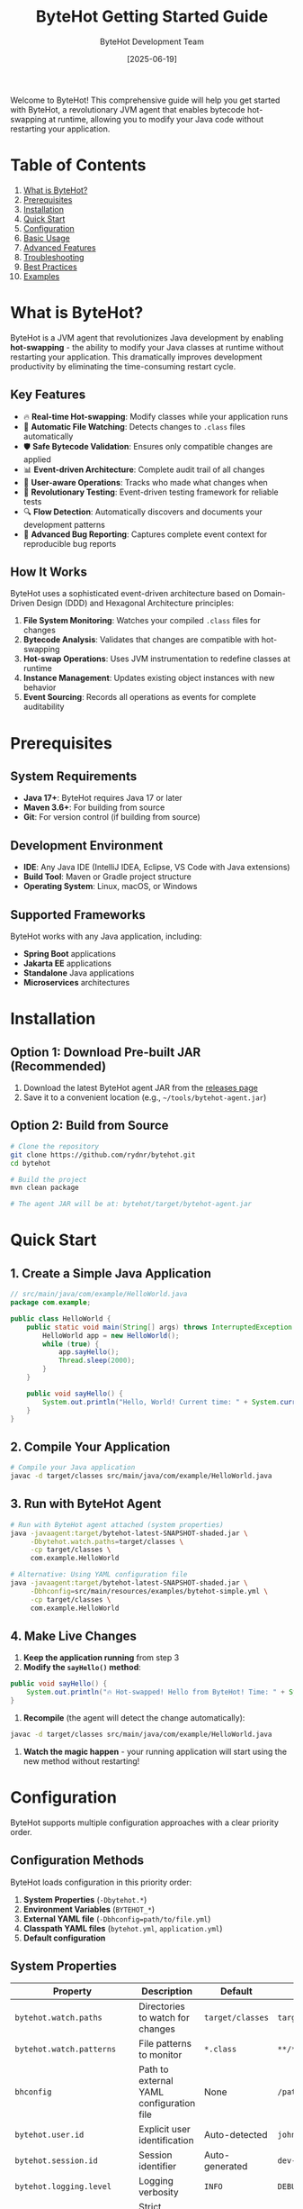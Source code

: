 #+TITLE: ByteHot Getting Started Guide
#+AUTHOR: ByteHot Development Team
#+DATE: [2025-06-19]

Welcome to ByteHot! This comprehensive guide will help you get started with ByteHot, a revolutionary JVM agent that enables bytecode hot-swapping at runtime, allowing you to modify your Java code without restarting your application.

* Table of Contents

1. [[#what-is-bytehot][What is ByteHot?]]
2. [[#prerequisites][Prerequisites]]
3. [[#installation][Installation]]
4. [[#quick-start][Quick Start]]
5. [[#configuration][Configuration]]
6. [[#basic-usage][Basic Usage]]
7. [[#advanced-features][Advanced Features]]
8. [[#troubleshooting][Troubleshooting]]
9. [[#best-practices][Best Practices]]
10. [[#examples][Examples]]

* What is ByteHot?
:PROPERTIES:
:CUSTOM_ID: what-is-bytehot
:END:

ByteHot is a JVM agent that revolutionizes Java development by enabling *hot-swapping* - the ability to modify your Java classes at runtime without restarting your application. This dramatically improves development productivity by eliminating the time-consuming restart cycle.

** Key Features

- 🔥 *Real-time Hot-swapping*: Modify classes while your application runs
- 📁 *Automatic File Watching*: Detects changes to =.class= files automatically  
- 🛡️ *Safe Bytecode Validation*: Ensures only compatible changes are applied
- 📊 *Event-driven Architecture*: Complete audit trail of all changes
- 👤 *User-aware Operations*: Tracks who made what changes when
- 🧪 *Revolutionary Testing*: Event-driven testing framework for reliable tests
- 🔍 *Flow Detection*: Automatically discovers and documents your development patterns
- 🐛 *Advanced Bug Reporting*: Captures complete event context for reproducible bug reports

** How It Works

ByteHot uses a sophisticated event-driven architecture based on Domain-Driven Design (DDD) and Hexagonal Architecture principles:

1. *File System Monitoring*: Watches your compiled =.class= files for changes
2. *Bytecode Analysis*: Validates that changes are compatible with hot-swapping
3. *Hot-swap Operations*: Uses JVM instrumentation to redefine classes at runtime
4. *Instance Management*: Updates existing object instances with new behavior
5. *Event Sourcing*: Records all operations as events for complete auditability

* Prerequisites
:PROPERTIES:
:CUSTOM_ID: prerequisites
:END:

** System Requirements

- *Java 17+*: ByteHot requires Java 17 or later
- *Maven 3.6+*: For building from source
- *Git*: For version control (if building from source)

** Development Environment

- *IDE*: Any Java IDE (IntelliJ IDEA, Eclipse, VS Code with Java extensions)
- *Build Tool*: Maven or Gradle project structure
- *Operating System*: Linux, macOS, or Windows

** Supported Frameworks

ByteHot works with any Java application, including:
- *Spring Boot* applications
- *Jakarta EE* applications  
- *Standalone* Java applications
- *Microservices* architectures

* Installation
:PROPERTIES:
:CUSTOM_ID: installation
:END:

** Option 1: Download Pre-built JAR (Recommended)

1. Download the latest ByteHot agent JAR from the [[https://github.com/rydnr/bytehot/releases][releases page]]
2. Save it to a convenient location (e.g., =~/tools/bytehot-agent.jar=)

** Option 2: Build from Source

#+BEGIN_SRC bash
# Clone the repository
git clone https://github.com/rydnr/bytehot.git
cd bytehot

# Build the project
mvn clean package

# The agent JAR will be at: bytehot/target/bytehot-agent.jar
#+END_SRC

* Quick Start
:PROPERTIES:
:CUSTOM_ID: quick-start
:END:

** 1. Create a Simple Java Application

#+BEGIN_SRC java
// src/main/java/com/example/HelloWorld.java
package com.example;

public class HelloWorld {
    public static void main(String[] args) throws InterruptedException {
        HelloWorld app = new HelloWorld();
        while (true) {
            app.sayHello();
            Thread.sleep(2000);
        }
    }
    
    public void sayHello() {
        System.out.println("Hello, World! Current time: " + System.currentTimeMillis());
    }
}
#+END_SRC

** 2. Compile Your Application

#+BEGIN_SRC bash
# Compile your Java application
javac -d target/classes src/main/java/com/example/HelloWorld.java
#+END_SRC

** 3. Run with ByteHot Agent

#+BEGIN_SRC bash
# Run with ByteHot agent attached (system properties)
java -javaagent:target/bytehot-latest-SNAPSHOT-shaded.jar \
     -Dbytehot.watch.paths=target/classes \
     -cp target/classes \
     com.example.HelloWorld

# Alternative: Using YAML configuration file
java -javaagent:target/bytehot-latest-SNAPSHOT-shaded.jar \
     -Dbhconfig=src/main/resources/examples/bytehot-simple.yml \
     -cp target/classes \
     com.example.HelloWorld
#+END_SRC

** 4. Make Live Changes

1. *Keep the application running* from step 3
2. *Modify the =sayHello()= method*:

#+BEGIN_SRC java
public void sayHello() {
    System.out.println("🔥 Hot-swapped! Hello from ByteHot! Time: " + System.currentTimeMillis());
}
#+END_SRC

3. *Recompile* (the agent will detect the change automatically):

#+BEGIN_SRC bash
javac -d target/classes src/main/java/com/example/HelloWorld.java
#+END_SRC

4. *Watch the magic happen* - your running application will start using the new method without restarting!

* Configuration
:PROPERTIES:
:CUSTOM_ID: configuration
:END:

ByteHot supports multiple configuration approaches with a clear priority order.

** Configuration Methods

ByteHot loads configuration in this priority order:
1. *System Properties* (~-Dbytehot.*~)
2. *Environment Variables* (~BYTEHOT_*~)
3. *External YAML file* (~-Dbhconfig=path/to/file.yml~)
4. *Classpath YAML files* (~bytehot.yml~, ~application.yml~)
5. *Default configuration*

** System Properties

| Property | Description | Default | Example |
|----------|-------------|---------|---------|
| =bytehot.watch.paths= | Directories to watch for changes | =target/classes= | =target/classes,build/classes= |
| =bytehot.watch.patterns= | File patterns to monitor | =*.class= | =**/*.class,**/*.jar= |
| =bhconfig= | Path to external YAML configuration file | None | =/path/to/bytehot.yml= |
| =bytehot.user.id= | Explicit user identification | Auto-detected | =john.doe@company.com= |
| =bytehot.session.id= | Session identifier | Auto-generated | =dev-session-123= |
| =bytehot.logging.level= | Logging verbosity | =INFO= | =DEBUG= |
| =bytehot.validation.strict= | Strict bytecode validation | =true= | =false= |

** Environment Variables

#+BEGIN_SRC bash
export BYTEHOT_WATCH_PATHS="target/classes,build/classes"
export BYTEHOT_WATCH_PATTERNS="**/*.class"
export BYTEHOT_USER_ID="developer@company.com"
export BYTEHOT_LOGGING_LEVEL="DEBUG"
#+END_SRC

** YAML Configuration

Create a ~bytehot.yml~ file and use ~-Dbhconfig~ to specify its location:

#+BEGIN_SRC yaml
bytehot:
  watch:
    - path: "target/classes"
      patterns: ["*.class"]
      recursive: true
    - path: "build/classes"
      patterns: ["*.class", "*.jar"]
      recursive: true
#+END_SRC

Use it with:
#+BEGIN_SRC bash
java -javaagent:bytehot-agent.jar -Dbhconfig=/path/to/bytehot.yml ...
#+END_SRC

** Configuration Examples

*** Spring Boot Application

#+BEGIN_SRC bash
java -javaagent:bytehot-agent.jar \
     -Dbytehot.watch.paths=target/classes \
     -Dbytehot.user.id=$(git config user.email) \
     -jar target/my-spring-app.jar
#+END_SRC

*** Multi-module Maven Project

#+BEGIN_SRC bash
java -javaagent:bytehot-agent.jar \
     -Dbytehot.watch.paths=module1/target/classes,module2/target/classes \
     -Dbytehot.watch.patterns=**/*.class \
     -cp "module1/target/classes:module2/target/classes" \
     com.example.MainApplication
#+END_SRC

*** Gradle Project

#+BEGIN_SRC bash
java -javaagent:bytehot-agent.jar \
     -Dbytehot.watch.paths=build/classes/java/main \
     -Dbytehot.watch.patterns=**/*.class \
     -cp build/classes/java/main \
     com.example.Application
#+END_SRC

*** Using Sample Configuration Files

ByteHot includes sample configuration files you can copy:

#+BEGIN_SRC bash
# Copy sample configuration
cp src/main/resources/examples/bytehot.yml ./my-bytehot-config.yml

# Use it
java -javaagent:bytehot-agent.jar \
     -Dbhconfig=./my-bytehot-config.yml \
     -cp target/classes \
     com.example.Application
#+END_SRC

* Basic Usage
:PROPERTIES:
:CUSTOM_ID: basic-usage
:END:

** File System Monitoring

ByteHot automatically monitors specified directories for =.class= file changes:

#+BEGIN_SRC bash
# Monitor single directory
-Dbytehot.watch.paths=target/classes

# Monitor multiple directories
-Dbytehot.watch.paths=target/classes,target/test-classes

# Custom patterns
-Dbytehot.watch.patterns=**/*.class,**/service/**/*.class
#+END_SRC

** User Identification

ByteHot automatically identifies users through multiple sources:

1. *Explicit configuration*: =-Dbytehot.user.id=john.doe@company.com=
2. *Git configuration*: Uses =git config user.email=
3. *System user*: Falls back to system username + hostname
4. *Anonymous*: Generates anonymous identifier if needed

** Session Management

ByteHot creates user sessions to track development activities:

#+BEGIN_SRC bash
# Explicit session ID
-Dbytehot.session.id=feature-development-session

# Auto-generated session (default)
# Sessions include: user, timestamp, environment info
#+END_SRC

** Hot-swap Lifecycle

Understanding the hot-swap process helps you work effectively with ByteHot:

1. *File Change Detection*: ByteHot detects =.class= file modifications
2. *Bytecode Analysis*: Validates the changes are hot-swap compatible
3. *Class Redefinition*: Uses JVM instrumentation to update the class
4. *Instance Updates*: Updates existing object instances with new behavior
5. *Event Recording*: Records the entire operation as events for audit trails

** Compatible Changes

ByteHot supports these types of changes:

✅ *Supported Changes*:
- Method body modifications
- Adding new methods
- Adding new fields (with caution)
- Changing method implementations
- Adding static methods
- Modifying static initializers

❌ *Unsupported Changes*:
- Changing method signatures
- Removing methods
- Changing class hierarchy
- Modifying constructor signatures
- Adding/removing interfaces

* Advanced Features
:PROPERTIES:
:CUSTOM_ID: advanced-features
:END:

** Event-Driven Testing

ByteHot includes a revolutionary testing framework that uses events:

#+BEGIN_SRC java
@Test
void shouldUpdateInstancesAfterHotSwap() {
    // Given: System state from real events
    given()
        .event(new ByteHotAgentAttached("agent-123"))
        .event(new ClassFileChanged("/path/MyClass.class"));
    
    // When: The event we want to test
    when()
        .event(new InstanceUpdateRequested("MyClass", 2));
    
    // Then: Expected resulting events
    then()
        .expectEvent(InstancesUpdated.class)
        .withUpdatedCount(2)
        .withSuccessful(true);
}
#+END_SRC

** Flow Detection

ByteHot automatically discovers your development patterns:

#+BEGIN_SRC bash
# Enable flow detection
-Dbytehot.flow.detection.enabled=true

# Configure pattern analysis
-Dbytehot.flow.analysis.window=PT30M  # 30 minutes
-Dbytehot.flow.confidence.threshold=0.8
#+END_SRC

** User Analytics

Track your development productivity:

#+BEGIN_SRC java
// ByteHot automatically tracks:
// - Hot-swap success rates
// - Time saved by avoiding restarts  
// - Most frequently modified classes
// - Development patterns and workflows
#+END_SRC

** Bug Reporting with Event Context

When errors occur, ByteHot captures complete context:

#+BEGIN_SRC java
try {
    // Your code
} catch (Exception e) {
    // ByteHot automatically captures:
    // - Complete event history leading to the error
    // - User context and session information
    // - System state snapshot
    // - Reproducible test case generation
}
#+END_SRC

* Troubleshooting
:PROPERTIES:
:CUSTOM_ID: troubleshooting
:END:

** Common Issues

*** 1. Agent Not Attaching

*Problem*: ByteHot agent doesn't seem to be working

*Solutions*:
#+BEGIN_SRC bash
# Verify agent path is correct
ls -la path/to/bytehot-agent.jar

# Check Java version
java -version  # Should be 17+

# Enable debug logging
-Dbytehot.logging.level=DEBUG
#+END_SRC

*** 2. Classes Not Hot-swapping

*Problem*: Changes aren't being applied

*Solutions*:
#+BEGIN_SRC bash
# Verify watch paths are correct
-Dbytehot.watch.paths=target/classes  # Check this matches your build output

# Check file permissions
ls -la target/classes/com/example/

# Verify bytecode compatibility
# Make sure you're only changing method bodies, not signatures
#+END_SRC

*** 3. File System Events Not Detected

*Problem*: File changes aren't being detected

*Solutions*:
#+BEGIN_SRC bash
# Check if patterns match your files
-Dbytehot.watch.patterns=**/*.class

# Verify directory exists and is writable
test -d target/classes && test -w target/classes

# Check for filesystem-specific issues (Docker, network drives)
# Use absolute paths if needed
-Dbytehot.watch.paths=/absolute/path/to/classes
#+END_SRC

*** 4. Hot-swap Rejected

*Problem*: ByteHot rejects your changes

*Diagnosis*:
- Check logs for validation errors
- Ensure you're only modifying method bodies
- Avoid changing method signatures or class structure

*Solutions*:
#+BEGIN_SRC java
// Good: Changing method implementation
public void process() {
    // New implementation
    logger.info("Updated processing logic");
}

// Bad: Changing method signature
// public void process(String param) { ... }  // Don't do this
#+END_SRC

*** 5. Configuration Not Loading

*Problem*: ByteHot seems to ignore your configuration

*Solutions*:
#+BEGIN_SRC bash
# Verify system properties syntax
java -Dbytehot.watch.paths=target/classes ...  # Correct
java -D bytehot.watch.paths=target/classes ... # Wrong (space after -D)

# Check YAML file path is absolute or relative to working directory
-Dbhconfig=/absolute/path/to/bytehot.yml        # Absolute path
-Dbhconfig=./relative/path/to/bytehot.yml       # Relative path

# Verify YAML syntax is correct
# Use a YAML validator or copy from examples/
cp src/main/resources/examples/bytehot-simple.yml ./test.yml

# Test with minimal configuration first
-Dbytehot.watch.paths=target/classes  # Start simple
#+END_SRC

*Diagnosis*:
#+BEGIN_SRC bash
# Check if directories exist
ls -la target/classes

# Verify JAR path is correct
ls -la target/bytehot-*-shaded.jar

# Test with absolute paths
-Dbytehot.watch.paths=/full/path/to/target/classes
#+END_SRC

** Debug Mode

Enable comprehensive debugging:

#+BEGIN_SRC bash
java -javaagent:bytehot-agent.jar \
     -Dbytehot.logging.level=DEBUG \
     -Dbytehot.validation.verbose=true \
     -Dbytehot.events.trace=true \
     -cp target/classes \
     com.example.Application
#+END_SRC

** Log Analysis

ByteHot provides detailed logs:

#+BEGIN_EXAMPLE
[ByteHot] Agent attached successfully
[ByteHot] Watching: target/classes
[ByteHot] User identified: john.doe@company.com
[ByteHot] Session started: session-abc123
[ByteHot] File change detected: target/classes/com/example/Service.class
[ByteHot] Bytecode validation: PASSED
[ByteHot] Hot-swap executed successfully
[ByteHot] Instances updated: 3 objects
#+END_EXAMPLE

* Best Practices
:PROPERTIES:
:CUSTOM_ID: best-practices
:END:

** 1. Development Workflow

#+BEGIN_SRC bash
# Recommended development setup
export BYTEHOT_AGENT="path/to/bytehot-agent.jar"
export BYTEHOT_WATCH="target/classes"

# Create an alias for easy startup
alias run-with-bytehot='java -javaagent:$BYTEHOT_AGENT -Dbytehot.watch.paths=$BYTEHOT_WATCH'

# Use it in your projects
run-with-bytehot -cp target/classes com.example.Application
#+END_SRC

** 2. IDE Integration

*** IntelliJ IDEA

1. Go to *Run/Debug Configurations*
2. Add VM options:
#+BEGIN_EXAMPLE
-javaagent:path/to/bytehot-agent.jar
-Dbytehot.watch.paths=target/classes
-Dbytehot.user.id=${USER}@${DOMAIN}
#+END_EXAMPLE
3. Enable *Build project automatically*
4. Enable *Compiler > Build project automatically*

*** Eclipse

1. Right-click project → *Run As* → *Run Configurations*
2. Go to *Arguments* tab
3. Add to *VM arguments*:
#+BEGIN_EXAMPLE
-javaagent:path/to/bytehot-agent.jar
-Dbytehot.watch.paths=target/classes
#+END_EXAMPLE

*** VS Code

Add to =.vscode/launch.json=:

#+BEGIN_SRC json
{
    "type": "java",
    "request": "launch",
    "mainClass": "com.example.Application",
    "vmArgs": [
        "-javaagent:path/to/bytehot-agent.jar",
        "-Dbytehot.watch.paths=target/classes"
    ]
}
#+END_SRC

** 3. Team Development

#+BEGIN_SRC bash
# Share ByteHot configuration in your project
# Create scripts/run-dev.sh
#!/bin/bash
BYTEHOT_AGENT="tools/bytehot-agent.jar"
MAIN_CLASS="com.example.Application"

java -javaagent:$BYTEHOT_AGENT \
     -Dbytehot.watch.paths=target/classes \
     -Dbytehot.user.id=$(git config user.email) \
     -cp target/classes \
     $MAIN_CLASS
#+END_SRC

** 4. Testing Strategy

#+BEGIN_SRC java
// Use ByteHot's event-driven testing for better tests
public class MyServiceTest extends EventDrivenTestSupport {
    
    @Test
    void shouldHandleUserRequest() {
        given()
            .event(new UserRegistered(userId))
            .event(new ServiceInitialized());
        
        when()
            .event(new ProcessUserRequest(userId, request));
        
        then()
            .expectEvent(RequestProcessed.class)
            .withUserId(userId)
            .withSuccessful(true);
    }
}
#+END_SRC

** 5. Production Considerations

*⚠️ Important*: ByteHot is designed for development environments.

For production:
- *Never* use ByteHot in production environments
- Use proper deployment processes for production changes
- Consider using ByteHot for *staging/testing* environments only

** 6. Performance Tips

#+BEGIN_SRC bash
# Optimize file watching for large projects
-Dbytehot.watch.patterns=**/service/**/*.class,**/controller/**/*.class

# Exclude test classes from watching
-Dbytehot.watch.patterns=**/*.class,!**/*Test.class

# Tune validation settings
-Dbytehot.validation.timeout=5000  # 5 seconds
-Dbytehot.hotswap.retries=3
#+END_SRC

* Examples
:PROPERTIES:
:CUSTOM_ID: examples
:END:

** Example 1: Spring Boot REST API

#+BEGIN_SRC java
// src/main/java/com/example/UserController.java
@RestController
@RequestMapping("/api/users")
public class UserController {
    
    @GetMapping("/{id}")
    public ResponseEntity<User> getUser(@PathVariable Long id) {
        // Initial implementation
        return ResponseEntity.ok(userService.findById(id));
    }
}
#+END_SRC

*Run with ByteHot*:
#+BEGIN_SRC bash
java -javaagent:bytehot-agent.jar \
     -Dbytehot.watch.paths=target/classes \
     -jar target/my-spring-app.jar
#+END_SRC

*Hot-swap the endpoint*:
#+BEGIN_SRC java
@GetMapping("/{id}")
public ResponseEntity<User> getUser(@PathVariable Long id) {
    // Enhanced implementation with caching
    User user = cacheService.get(id);
    if (user == null) {
        user = userService.findById(id);
        cacheService.put(id, user);
    }
    return ResponseEntity.ok(user);
}
#+END_SRC

Recompile and watch your running API immediately use the new caching logic!

** Example 2: Background Service

#+BEGIN_SRC java
// com/example/DataProcessor.java
@Component
public class DataProcessor {
    
    @Scheduled(fixedRate = 5000)
    public void processData() {
        // Original processing logic
        List<Data> data = dataRepository.findUnprocessed();
        data.forEach(this::processItem);
    }
    
    private void processItem(Data item) {
        // Simple processing
        item.setStatus("PROCESSED");
        dataRepository.save(item);
    }
}
#+END_SRC

*Hot-swap to add error handling*:
#+BEGIN_SRC java
private void processItem(Data item) {
    try {
        // Enhanced processing with validation
        if (item.isValid()) {
            item.setStatus("PROCESSED");
            item.setProcessedAt(Instant.now());
        } else {
            item.setStatus("VALIDATION_FAILED");
            item.setErrorMessage("Invalid data format");
        }
        dataRepository.save(item);
    } catch (Exception e) {
        logger.error("Processing failed for item {}", item.getId(), e);
        item.setStatus("ERROR");
        item.setErrorMessage(e.getMessage());
        dataRepository.save(item);
    }
}
#+END_SRC

** Example 3: Event-Driven Testing

#+BEGIN_SRC java
public class HotSwapIntegrationTest extends EventDrivenTestSupport {
    
    @Test
    void shouldCompleteFullHotSwapFlow() {
        // Given: ByteHot is running and monitoring files
        given()
            .event(new ByteHotAgentAttached("test-agent"))
            .event(new WatchPathConfigured("target/test-classes", "**/*.class"))
            .event(new UserSessionStarted(UserId.of("test-user")));
        
        // When: A class file is modified
        when()
            .event(new ClassFileChanged("target/test-classes/TestService.class", "TestService", 2048));
        
        // Then: Complete hot-swap flow should execute
        then()
            .expectSequence()
                .then(ClassMetadataExtracted.class)
                .then(BytecodeValidated.class)
                .then(HotSwapRequested.class)
                .then(ClassRedefinitionSucceeded.class)
                .then(InstancesUpdated.class)
            .inOrder()
            .expectEvent(UserStatisticsUpdated.class)
                .withSuccessfulHotSwaps(1);
    }
}
#+END_SRC

* Next Steps

Now that you're familiar with ByteHot basics:

1. *Try the Quick Start* example with your own application
2. *Explore Advanced Features* like flow detection and user analytics
3. *Integrate with your IDE* for seamless development
4. *Read the Architecture Documentation* to understand ByteHot's design
5. *Join the Community* and contribute to ByteHot's development

** Additional Resources

- 📚 *[[docs/architecture.html][Architecture Guide]]*: Deep dive into ByteHot's design
- 🔧 *[[javadocs/][API Documentation]]*: Complete API reference
- 🎯 *[[examples/][Examples Repository]]*: More comprehensive examples
- 🐛 *[[https://github.com/rydnr/bytehot/issues][Issue Tracker]]*: Report bugs or request features
- 💬 *[[https://github.com/rydnr/bytehot/discussions][Discussions]]*: Community support and ideas

** Contributing

ByteHot is open source and welcomes contributions:

#+BEGIN_SRC bash
# Fork the repository
git clone https://github.com/your-username/bytehot.git

# Create a feature branch
git checkout -b feature/amazing-feature

# Make your changes and test
mvn test

# Follow ByteHot's commit conventions
git commit -m "✨ Add amazing feature

Implement amazing new functionality that improves developer experience.

🤖 Generated with [Claude Code](https://claude.ai/code)

Co-Authored-By: YourName <your.email@domain.com>"

# Submit a pull request
#+END_SRC

Welcome to the ByteHot community! 🔥 Happy hot-swapping! 🚀